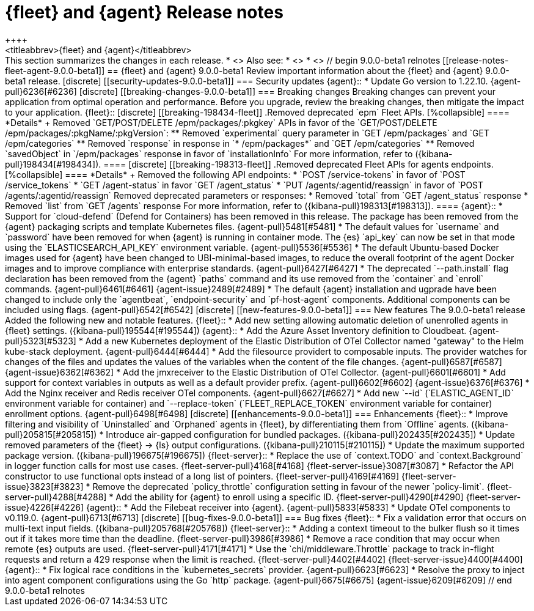 // Use these for links to issue and pulls.
:kibana-issue: https://github.com/elastic/kibana/issues/
:kibana-pull: https://github.com/elastic/kibana/pull/
:beats-issue: https://github.com/elastic/beats/issues/
:beats-pull: https://github.com/elastic/beats/pull/
:agent-libs-pull: https://github.com/elastic/elastic-agent-libs/pull/
:agent-issue: https://github.com/elastic/elastic-agent/issues/
:agent-pull: https://github.com/elastic/elastic-agent/pull/
:fleet-server-issue: https://github.com/elastic/fleet-server/issues/
:fleet-server-pull: https://github.com/elastic/fleet-server/pull/

[[release-notes-fleet-agent-9.0.0]]
= {fleet} and {agent} Release notes
++++
<titleabbrev>{fleet} and {agent}</titleabbrev>
++++

This section summarizes the changes in each release.

* <<release-notes-fleet-agent-9.0.0-beta1>>

Also see:

* <<release-notes-kibana-9.0.0,{kib} release notes>>
* <<release-notes-beats-9.0.0,{beats} release notes>>

// begin 9.0.0-beta1 relnotes

[[release-notes-fleet-agent-9.0.0-beta1]]
== {fleet} and {agent} 9.0.0-beta1

Review important information about the {fleet} and {agent} 9.0.0-beta1 release.

[discrete]
[[security-updates-9.0.0-beta1]]
=== Security updates

{agent}::
* Update Go version to 1.22.10. {agent-pull}6236[#6236]

[discrete]
[[breaking-changes-9.0.0-beta1]]
=== Breaking changes

Breaking changes can prevent your application from optimal operation and
performance. Before you upgrade, review the breaking changes, then mitigate the
impact to your application.

{fleet}::

[discrete]
[[breaking-198434-fleet]]
.Removed deprecated `epm` Fleet APIs.
[%collapsible]
====
*Details* +
Removed `GET/POST/DELETE /epm/packages/:pkgkey` APIs in favor of the `GET/POST/DELETE /epm/packages/:pkgName/:pkgVersion`:

** Removed `experimental` query parameter in `GET /epm/packages` and `GET /epm/categories`
** Removed `response` in response in `* /epm/packages*` and `GET /epm/categories`
** Removed `savedObject` in `/epm/packages` response in favor of `installationInfo`

For more information, refer to ({kibana-pull}198434[#198434]).
====

[discrete]
[[breaking-198313-fleet]]
.Removed deprecated Fleet APIs for agents endpoints.
[%collapsible]
====
*Details* +
Removed the following API endpoints:

* `POST /service-tokens` in favor of `POST /service_tokens`
* `GET /agent-status` in favor `GET /agent_status`
* `PUT /agents/:agentid/reassign` in favor of `POST /agents/:agentid/reassign`

Removed deprecated parameters or responses:

* Removed `total` from `GET /agent_status` response
* Removed `list` from `GET /agents` response

For more information, refer to ({kibana-pull}198313[#198313]).
====

{agent}::
* Support for `cloud-defend` (Defend for Containers) has been removed in this release. The package has been removed from the {agent} packaging scripts and template Kubernetes files. {agent-pull}5481[#5481]
* The default values for `username` and `password` have been removed for when {agent} is running in container mode. The {es} `api_key` can now be set in that mode using the `ELASTICSEARCH_API_KEY` environment variable. {agent-pull}5536[#5536]
* The default Ubuntu-based Docker images used for {agent} have been changed to UBI-minimal-based images, to reduce the overall footprint of the agent Docker images and to improve compliance with enterprise standards. {agent-pull}6427[#6427]
* The deprecated `--path.install` flag declaration has been removed from the {agent} `paths` command and its use removed from the `container` and `enroll` commands. {agent-pull}6461[#6461] {agent-issue}2489[#2489]
* The default {agent} installation and ugprade have been changed to include only the `agentbeat`, `endpoint-security` and `pf-host-agent` components. Additional components can be included using flags. {agent-pull}6542[#6542]

[discrete]
[[new-features-9.0.0-beta1]]
=== New features

The 9.0.0-beta1 release Added the following new and notable features.

{fleet}::
* Add new setting allowing automatic deletion of unenrolled agents in {fleet} settings. ({kibana-pull}195544[#195544])

{agent}::
* Add the Azure Asset Inventory definition to Cloudbeat. {agent-pull}5323[#5323]
* Add a new Kubernetes deployment of the Elastic Distribution of OTel Collector named "gateway" to the Helm kube-stack deployment. {agent-pull}6444[#6444]
* Add the filesource providert to composable inputs. The provider watches for changes of the files and updates the values of the variables when the content of the file changes. {agent-pull}6587[#6587] {agent-issue}6362[#6362]
* Add the jmxreceiver to the Elastic Distribution of OTel Collector. {agent-pull}6601[#6601]
* Add support for context variables in outputs as well as a default provider prefix. {agent-pull}6602[#6602] {agent-issue}6376[#6376]
* Add the Nginx receiver and Redis receiver OTel components. {agent-pull}6627[#6627]
* Add new `--id` (`ELASTIC_AGENT_ID` environment variable for container) and `--replace-token` (`FLEET_REPLACE_TOKEN` environment variable for container) enrollment options. {agent-pull}6498[#6498]

[discrete]
[[enhancements-9.0.0-beta1]]
=== Enhancements

{fleet}::
* Improve filtering and visibility of `Uninstalled` and `Orphaned` agents in {fleet}, by differentiating them from `Offline` agents. ({kibana-pull}205815[#205815])
* Introduce air-gapped configuration for bundled packages. ({kibana-pull}202435[#202435])
* Update removed parameters of the {fleet} -> {ls} output configurations. ({kibana-pull}210115[#210115])
* Update the maximum supported package version. ({kibana-pull}196675[#196675])

{fleet-server}::
* Replace the use of `context.TODO` and `context.Background` in logger function calls for most use cases. {fleet-server-pull}4168[#4168] {fleet-server-issue}3087[#3087]
* Refactor the API constructor to use functional opts instead of a long list of pointers. {fleet-server-pull}4169[#4169] {fleet-server-issue}3823[#3823]
* Remove the deprecated `policy_throttle` configuration setting in favour of the newer `policy-limit`. {fleet-server-pull}4288[#4288]
* Add the ability for {agent} to enroll using a specific ID. {fleet-server-pull}4290[#4290] {fleet-server-issue}4226[#4226]

{agent}::
* Add the Filebeat receiver into {agent}. {agent-pull}5833[#5833]
* Update OTel components to v0.119.0. {agent-pull}6713[#6713]

[discrete]
[[bug-fixes-9.0.0-beta1]]
=== Bug fixes

{fleet}::
* Fix a validation error that occurs on multi-text input fields. ({kibana-pull}205768[#205768])

{fleet-server}::
* Adding a context timeout to the bulker flush so it times out if it takes more time than the deadline. {fleet-server-pull}3986[#3986]
* Remove a race condition that may occur when remote {es} outputs are used. {fleet-server-pull}4171[#4171]
* Use the `chi/middleware.Throttle` package to track in-flight requests and return a 429 response when the limit is reached. {fleet-server-pull}4402[#4402] {fleet-server-issue}4400[#4400]

{agent}::
* Fix logical race conditions in the `kubernetes_secrets` provider. {agent-pull}6623[#6623]
* Resolve the proxy to inject into agent component configurations using the Go `http` package. {agent-pull}6675[#6675] {agent-issue}6209[#6209]

// end 9.0.0-beta1 relnotes